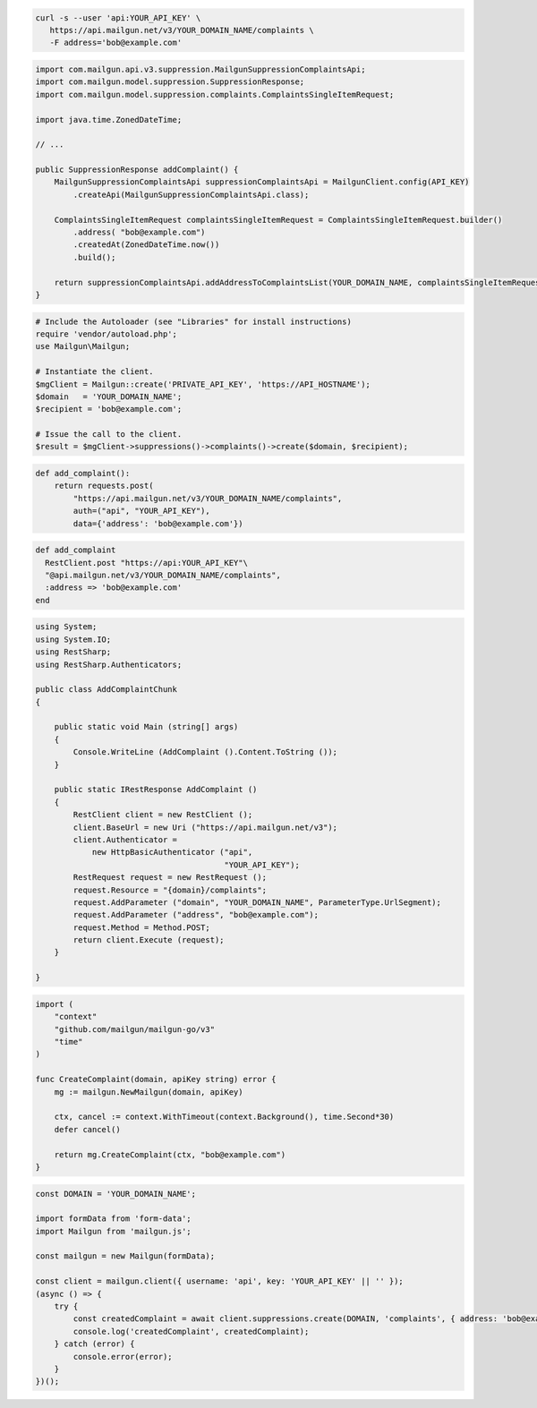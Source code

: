 .. code-block:: bash

  curl -s --user 'api:YOUR_API_KEY' \
     https://api.mailgun.net/v3/YOUR_DOMAIN_NAME/complaints \
     -F address='bob@example.com'

.. code-block:: java

    import com.mailgun.api.v3.suppression.MailgunSuppressionComplaintsApi;
    import com.mailgun.model.suppression.SuppressionResponse;
    import com.mailgun.model.suppression.complaints.ComplaintsSingleItemRequest;

    import java.time.ZonedDateTime;

    // ...

    public SuppressionResponse addComplaint() {
        MailgunSuppressionComplaintsApi suppressionComplaintsApi = MailgunClient.config(API_KEY)
            .createApi(MailgunSuppressionComplaintsApi.class);

        ComplaintsSingleItemRequest complaintsSingleItemRequest = ComplaintsSingleItemRequest.builder()
            .address( "bob@example.com")
            .createdAt(ZonedDateTime.now())
            .build();

        return suppressionComplaintsApi.addAddressToComplaintsList(YOUR_DOMAIN_NAME, complaintsSingleItemRequest);
    }

.. code-block:: php

  # Include the Autoloader (see "Libraries" for install instructions)
  require 'vendor/autoload.php';
  use Mailgun\Mailgun;

  # Instantiate the client.
  $mgClient = Mailgun::create('PRIVATE_API_KEY', 'https://API_HOSTNAME');
  $domain   = 'YOUR_DOMAIN_NAME';
  $recipient = 'bob@example.com';

  # Issue the call to the client.
  $result = $mgClient->suppressions()->complaints()->create($domain, $recipient);

.. code-block:: py

  def add_complaint():
      return requests.post(
          "https://api.mailgun.net/v3/YOUR_DOMAIN_NAME/complaints",
          auth=("api", "YOUR_API_KEY"),
          data={'address': 'bob@example.com'})

.. code-block:: rb

 def add_complaint
   RestClient.post "https://api:YOUR_API_KEY"\
   "@api.mailgun.net/v3/YOUR_DOMAIN_NAME/complaints",
   :address => 'bob@example.com'
 end

.. code-block:: csharp

 using System;
 using System.IO;
 using RestSharp;
 using RestSharp.Authenticators;

 public class AddComplaintChunk
 {

     public static void Main (string[] args)
     {
         Console.WriteLine (AddComplaint ().Content.ToString ());
     }

     public static IRestResponse AddComplaint ()
     {
         RestClient client = new RestClient ();
         client.BaseUrl = new Uri ("https://api.mailgun.net/v3");
         client.Authenticator =
             new HttpBasicAuthenticator ("api",
                                         "YOUR_API_KEY");
         RestRequest request = new RestRequest ();
         request.Resource = "{domain}/complaints";
         request.AddParameter ("domain", "YOUR_DOMAIN_NAME", ParameterType.UrlSegment);
         request.AddParameter ("address", "bob@example.com");
         request.Method = Method.POST;
         return client.Execute (request);
     }

 }

.. code-block:: go

 import (
     "context"
     "github.com/mailgun/mailgun-go/v3"
     "time"
 )

 func CreateComplaint(domain, apiKey string) error {
     mg := mailgun.NewMailgun(domain, apiKey)

     ctx, cancel := context.WithTimeout(context.Background(), time.Second*30)
     defer cancel()

     return mg.CreateComplaint(ctx, "bob@example.com")
 }

.. code-block:: js

  const DOMAIN = 'YOUR_DOMAIN_NAME';

  import formData from 'form-data';
  import Mailgun from 'mailgun.js';

  const mailgun = new Mailgun(formData);

  const client = mailgun.client({ username: 'api', key: 'YOUR_API_KEY' || '' });
  (async () => {
      try {
          const createdComplaint = await client.suppressions.create(DOMAIN, 'complaints', { address: 'bob@example.com' });
          console.log('createdComplaint', createdComplaint);
      } catch (error) {
          console.error(error);
      }
  })();

